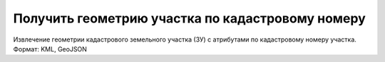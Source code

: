 Получить геометрию участка по кадастровому номеру 
==================================================

Извлечение геометрии кадастрового земельного участка (ЗУ) с атрибутами по кадастровому номеру участка. Формат: KML, GeoJSON
